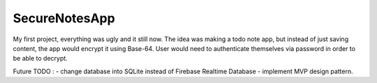 ###################
SecureNotesApp
###################

My first project, everything was ugly and it still now. The idea was making a todo note app, but instead of just saving content, the app would encrypt it using Base-64. User would need to authenticate themselves via password in order to be able to decrypt.

Future TODO : 
- change database into SQLite instead of Firebase Realtime Database
- implement MVP design pattern.

